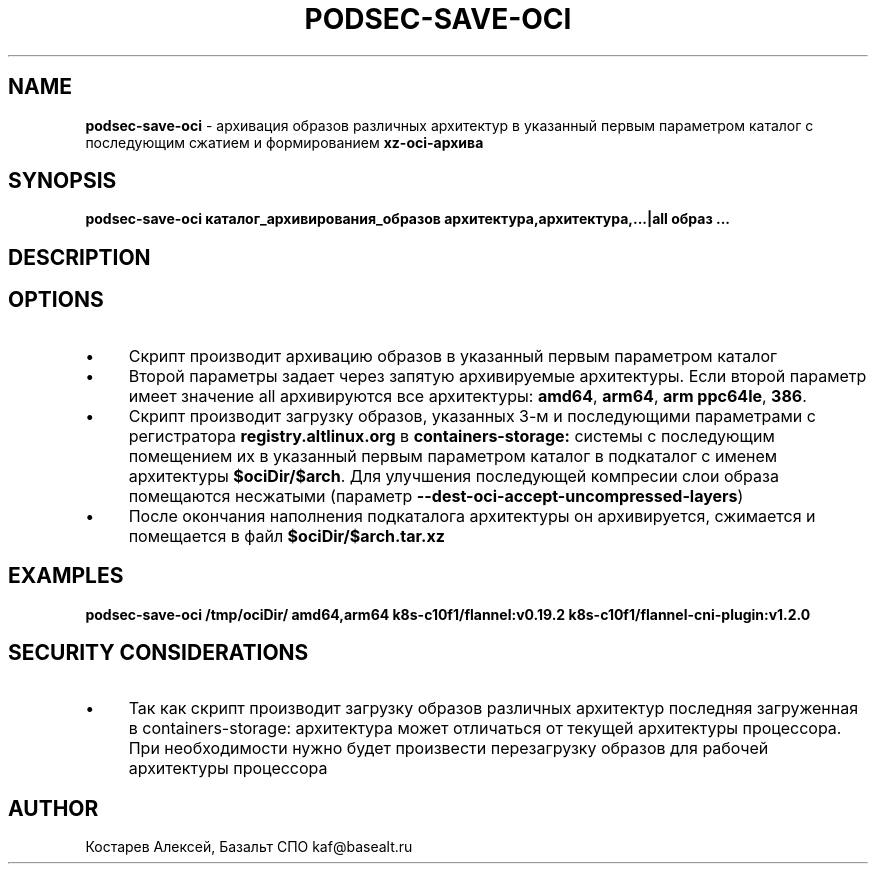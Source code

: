 .\" generated with Ronn/v0.7.3
.\" http://github.com/rtomayko/ronn/tree/0.7.3
.
.TH "PODSEC\-SAVE\-OCI" "1" "May 2023" "" ""
.
.SH "NAME"
\fBpodsec\-save\-oci\fR \- архивация образов различных архитектур в указанный первым параметром каталог c последующим сжатием и формированием \fBxz\-oci\-архива\fR
.
.SH "SYNOPSIS"
\fBpodsec\-save\-oci каталог_архивирования_образов архитектура,архитектура,\.\.\.|all образ \.\.\.\fR
.
.SH "DESCRIPTION"
.
.SH "OPTIONS"
.
.IP "\(bu" 4
Скрипт производит архивацию образов в указанный первым параметром каталог
.
.IP "\(bu" 4
Второй параметры задает через запятую архивируемые архитектуры\. Если второй параметр имеет значение all архивируются все архитектуры: \fBamd64\fR, \fBarm64\fR, \fBarm ppc64le\fR, \fB386\fR\.
.
.IP "\(bu" 4
Скрипт производит загрузку образов, указанных 3\-м и последующими параметрами с регистратора \fBregistry\.altlinux\.org\fR в \fBcontainers\-storage:\fR системы с последующим помещением их в указанный первым параметром каталог в подкаталог с именем архитектуры \fB$ociDir/$arch\fR\. Для улучшения последующей компресии слои образа помещаются несжатыми (параметр \fB\-\-dest\-oci\-accept\-uncompressed\-layers\fR)
.
.IP "\(bu" 4
После окончания наполнения подкаталога архитектуры он архивируется, сжимается и помещается в файл \fB$ociDir/$arch\.tar\.xz\fR
.
.IP "" 0
.
.SH "EXAMPLES"
\fBpodsec\-save\-oci /tmp/ociDir/ amd64,arm64 k8s\-c10f1/flannel:v0\.19\.2 k8s\-c10f1/flannel\-cni\-plugin:v1\.2\.0\fR
.
.SH "SECURITY CONSIDERATIONS"
.
.IP "\(bu" 4
Так как скрипт производит загрузку образов различных архитектур последняя загруженная в containers\-storage: архитектура может отличаться от текущей архитектуры процессора\. При необходимости нужно будет произвести перезагрузку образов для рабочей архитектуры процессора
.
.IP "" 0
.
.SH "AUTHOR"
Костарев Алексей, Базальт СПО kaf@basealt\.ru
